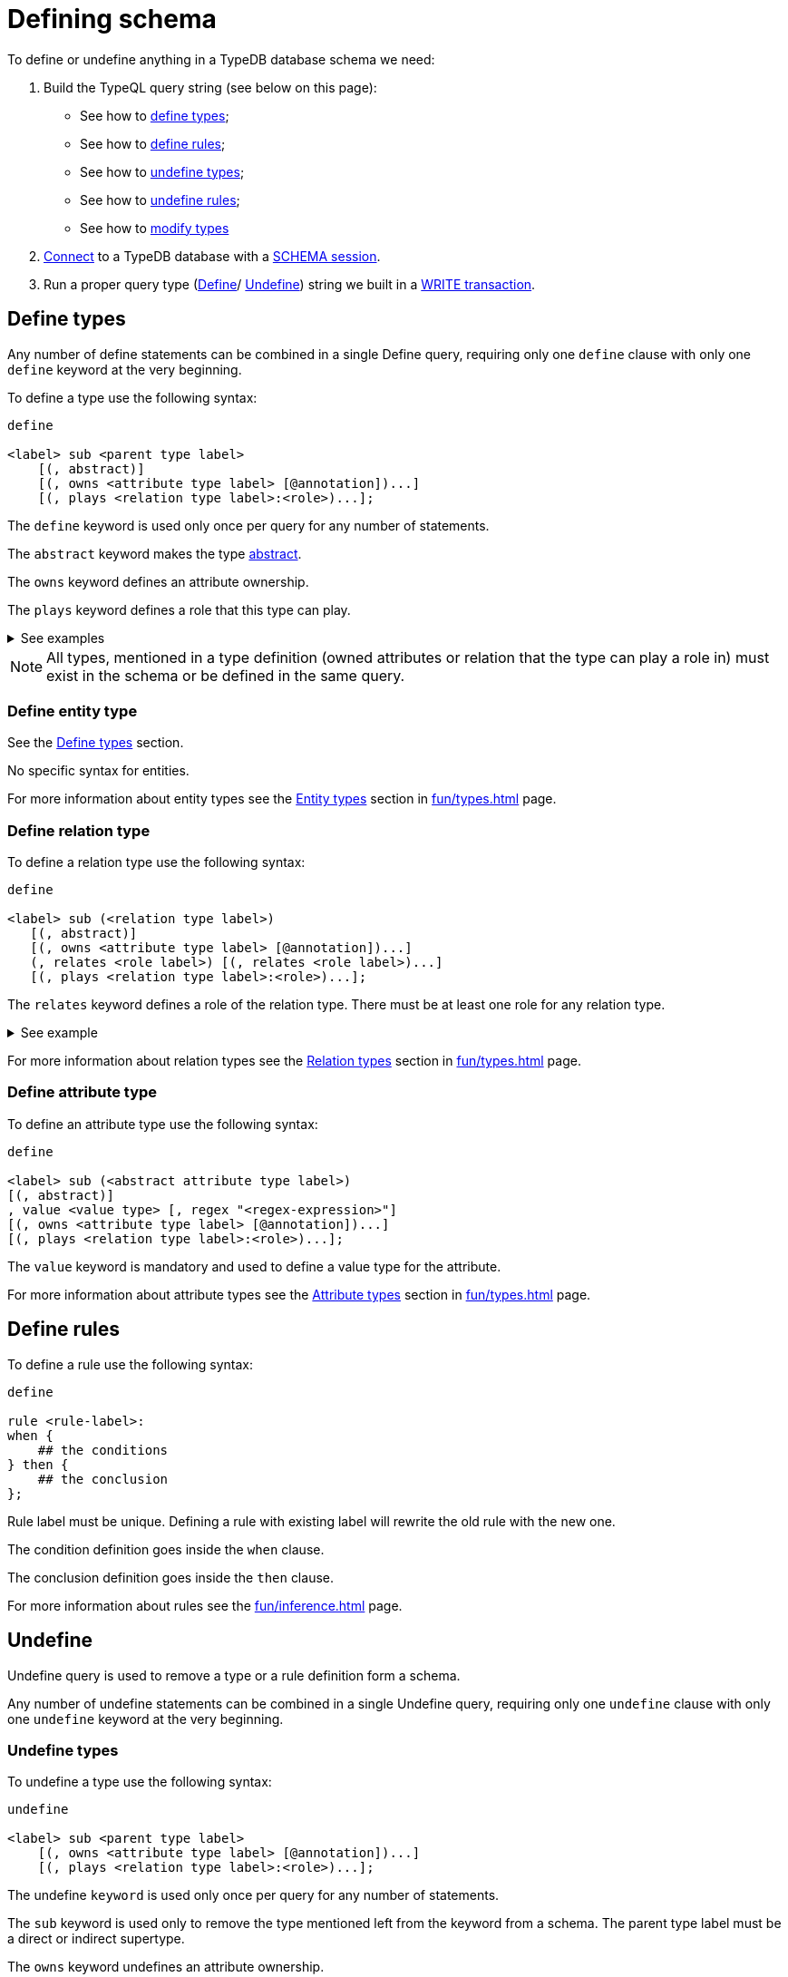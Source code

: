 = Defining schema
:Summary: How to define a TypeDB database schema.
:keywords: typedb, typeql, schema, define, undefine, types, rules
:longTailKeywords: typedb schema, database schema, define a type, define a rule
:pageTitle: Defining schema

To define or undefine anything in a TypeDB database schema we need:

1. Build the TypeQL query string (see below on this page):
    * See how to <<_define_types,define types>>;
    * See how to <<_define_rules,define rules>>;
    * See how to <<_undefine_types,undefine types>>;
    * See how to <<_undefine_rules,undefine rules>>;
    * See how to <<_modify_types, modify types>>
2. xref:dev/connect.adoc#_clients[Connect] to a TypeDB database with a xref:dev/connect.adoc#_sessions[SCHEMA session].
3. Run a proper query type (xref:fun/queries.adoc#_define_query[Define]/ xref:fun/queries.adoc#_define_query[Undefine])
   string we built in a xref:dev/connect.adoc#_transactions[WRITE transaction].

[#_define_types]
== Define types

Any number of define statements can be combined in a single Define query, requiring only one `define` clause with only
one `define` keyword at the very beginning.

To define a type use the following syntax:

[,typeql]
----
define

<label> sub <parent type label>
    [(, abstract)]
    [(, owns <attribute type label> [@annotation])...]
    [(, plays <relation type label>:<role>)...];
----

The `define` keyword is used only once per query for any number of statements.

The `abstract` keyword makes the type xref:fun/types.adoc#_abstract_types[abstract].

The `owns` keyword defines an attribute ownership.

The `plays` keyword defines a role that this type can play.

.See examples
[%collapsible]
====
[,typeql]
----
define object sub entity;
----

In the above example we define the `object` type as a subtype of the `entity` type, which is a built-in root type.

Here is more complex example:

[,typeql]
----
define

object sub entity;
resource sub object;
file sub resource,
   owns path,
   owns size-kb,
   plays object-ownership:object;
----

If we try to run this example in an empty database it will throw an error, because the `path` and `size-kb` attribute
types we mentioned as owned by the `file` entity type actually need to exist in the schema.

They can be defined in the schema prior to our query (e.g., if you run this query on the database from the
xref:quickstart.adoc[Quickstart] page), or we can define them in the same query. To do that, use the following query
instead:

[,typeql]
----
define

object sub entity;
resource sub object;
file sub resource,
   owns path,
   owns size-kb,
   plays object-ownership:object;

path sub attribute, value string;
size-kb sub attribute, value long;

object-ownership sub relation,
   relates object;
----
====

[NOTE]
====
All types, mentioned in a type definition (owned attributes or relation that the type can play a role in) must exist
in the schema or be defined in the same query.
====

=== Define entity type

See the xref:_define_types[] section.

No specific syntax for entities.

For more information about entity types see the xref:fun/types.adoc#_entity_types[Entity types] section in
xref:fun/types.adoc[] page.

=== Define relation type

To define a relation type use the following syntax:

[,typeql]
----
define

<label> sub (<relation type label>)
   [(, abstract)]
   [(, owns <attribute type label> [@annotation])...]
   (, relates <role label>) [(, relates <role label>)...]
   [(, plays <relation type label>:<role>)...];
----

The `relates` keyword defines a role of the relation type. There must be at least one role for any relation type.

.See example
[%collapsible]
====
[,typeql]
----
define

ownership sub relation,
    relates owned,
    relates owner;

group-ownership sub ownership,
    owns ownership-type,
    relates group as owned;
----

In the above example we define:

* the `ownership` type as a subtype of the `relation` root type, with:
** `owned` role,
** `owner` role;
* and the `group-ownership` type as a subtype of the `ownership` type, with:
** `ownership-type` role,
** `group` role, overriding inherited `owned` role,
** inherited `owner` role.
====

For more information about relation types see the xref:fun/types.adoc#_relation_types[Relation types] section in
xref:fun/types.adoc[] page.

=== Define attribute type

To define an attribute type use the following syntax:

[,typeql]
----
define

<label> sub (<abstract attribute type label>)
[(, abstract)]
, value <value type> [, regex "<regex-expression>"]
[(, owns <attribute type label> [@annotation])...]
[(, plays <relation type label>:<role>)...];
----

The `value` keyword is mandatory and used to define a value type for the attribute.

For more information about attribute types see the xref:fun/types.adoc#_attribute_types[Attribute types] section in
xref:fun/types.adoc[] page.

[#_define_rules]
== Define rules

To define a rule use the following syntax:

[,typeql]
----
define

rule <rule-label>:
when {
    ## the conditions
} then {
    ## the conclusion
};
----

Rule label must be unique. Defining a rule with existing label will rewrite the old rule with the new one.

The condition definition goes inside the `when` clause.

The conclusion definition goes inside the `then` clause.

For more information about rules see the xref:fun/inference.adoc#_rules[] page.

[#_undefine]
== Undefine

Undefine query is used to remove a type or a rule definition form a schema.

Any number of undefine statements can be combined in a single Undefine query, requiring only one `undefine` clause
with only one `undefine` keyword at the very beginning.

[#_undefine_types]
=== Undefine types

To undefine a type use the following syntax:

[,typeql]
----
undefine

<label> sub <parent type label>
    [(, owns <attribute type label> [@annotation])...]
    [(, plays <relation type label>:<role>)...];
----

The undefine `keyword` is used only once per query for any number of statements.

The `sub` keyword is used only to remove the type mentioned left from the keyword from a schema.
The parent type label must be a direct or indirect supertype.

The `owns` keyword undefines an attribute ownership.

The `plays` keyword undefines a role that this type can play.

.See examples
[%collapsible]
====
Let's define a few new types to undefine them later.

[,typeql]
----
define

tag sub attribute, value string;

connection sub relation,
   relates item;

item sub entity,
   owns tag,
   plays connection:item;
----

In the above example we define the `tag` attribute type, `connection` relation type with the `item` role,
and `item` entity type, that can owns `tag` attribute type and plays `connection:item` role.

To undefine an attribute ownership use the following query:

[,typeql]
----
undefine

item owns tag;
----

To undefine the ability to play the role `connection:item` use the following query:

[,typeql]
----
undefine

item plays connection:item;
----

To undefine the `item` entity type (remove it from the schema) use the following query:

[,typeql]
----
undefine

item sub entity;
----
====

[#_undefine_subtype]
[IMPORTANT]
====
To be able to remove a type we need to delete all instances of data and all subtypes of this type first.

The usage of `sub` keyword in the undefine query statement will remove the type on the left from the `sub` completely
from the schema regardless of any ownerships or roles mentioned for this type.
====

[#_undefine_rules]
=== Undefine rules

To undefine a type use the following syntax:

[,typeql]
----
undefine

rule <rule-label>;
----

== Modification

[#_modify_types]
=== Modify types

The define statements are idempotent. By sending the same define query twice or more times the very same resulting
schema must be achieved as if we send it only once. So types and/or rules will not be duplicated.

We can add ownership of an attribute, annotation to an ownership, or a role to play by just defining the add-on.

.See example
[%collapsible]
====
Let's define a new ownership for the `item` entity.

[,typeql]
----
define

item owns size;
----

In the query above we define an ownership of `size` attribute by the `item` type.
For the query to succeed we need both the `item` and the `size` types to exist in the schema already.
====

=== Rename types

To rename a type (to change its label) use the xref:clients:ROOT:studio.adoc[TypeDB Studio] or
xref:typedb:ROOT:dev/api.adoc[TypeDB Driver API] rename method for a type class object:
xref:clients::java/java-api-ref.adoc#_rename_type_label[Java],
xref:clients::python/python-api-ref.adoc#_rename_type_label[Python],
xref:clients::node-js/node-js-api-ref.adoc#_rename_type_label[Node.js].

=== Modify rules

To modify a rule xref:_define_rules[define a new rule] with the same label. It will overwrite the existing rule upon
commit.
